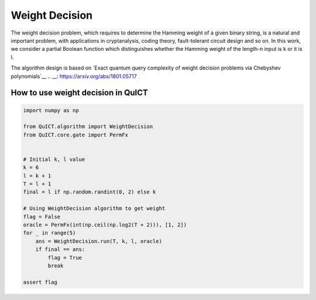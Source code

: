 Weight Decision
===================

The weight decision problem, which requires to determine the Hamming weight of a given
binary string, is a natural and important problem, with applications in cryptanalysis,
coding theory, fault-tolerant circuit design and so on. In this work, we consider a partial 
Boolean function which distinguishes whether the Hamming weight of the length-n input is k or 
it is l.

The algorithm design is based on `Exact quantum query complexity of weight decision problems via Chebyshev polynomials`__
.. __: https://arxiv.org/abs/1801.05717

How to use weight decision in QuICT
-----------------------------------

.. code-block:: python

    import numpy as np

    from QuICT.algorithm import WeightDecision
    from QuICT.core.gate import PermFx


    # Initial k, l value
    k = 6
    l = k + 1
    T = l + 1
    final = l if np.random.randint(0, 2) else k

    # Using WeightDecision algorithm to get weight
    flag = False
    oracle = PermFx(int(np.ceil(np.log2(T + 2))), [1, 2])
    for _ in range(5)
        ans = WeightDecision.run(T, k, l, oracle)
        if final == ans:
            flag = True
            break

    assert flag
